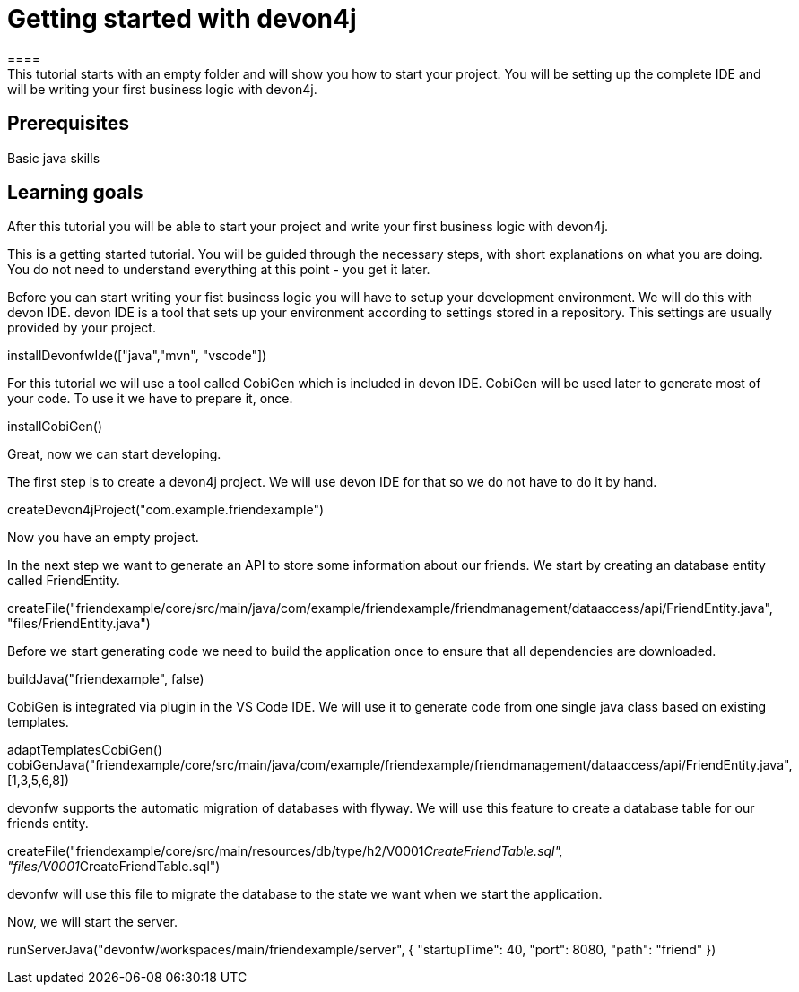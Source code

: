= Getting started with devon4j
====
This tutorial starts with an empty folder and will show you how to start your project. You will be setting up the complete IDE and will be writing your first business logic with devon4j.

## Prerequisites
Basic java skills

## Learning goals
After this tutorial you will be able to start your project and write your first business logic with devon4j.
====

This is a getting started tutorial. You will be guided through the necessary steps, with short explanations on what you are doing. You do not need to understand everything at this point - you get it later.

Before you can start writing your fist business logic you will have to setup your development environment. We will do this with devon IDE. devon IDE is a tool that sets up your environment according to settings stored in a repository. This settings are usually provided by your project.
[step]
--
installDevonfwIde(["java","mvn", "vscode"])
--

For this tutorial we will use a tool called CobiGen which is included in devon IDE. CobiGen will be used later to generate most of your code. To use it we have to prepare it, once.
[step]
--
installCobiGen()
--

====
Great, now we can start developing.

The first step is to create a devon4j project. We will use devon IDE for that so we do not have to do it by hand.
[step]
--
createDevon4jProject("com.example.friendexample")
--
Now you have an empty project.
====

In the next step we want to generate an API to store some information about our friends. We start by creating an database entity called FriendEntity.
[step]
--
createFile("friendexample/core/src/main/java/com/example/friendexample/friendmanagement/dataaccess/api/FriendEntity.java", "files/FriendEntity.java")
--

Before we start generating code we need to build the application once to ensure that all dependencies are downloaded.
[step]
--
buildJava("friendexample", false)
--

CobiGen is integrated via plugin in the VS Code IDE. We will use it to generate code from one single java class based on existing templates.
[step]
--
adaptTemplatesCobiGen()
cobiGenJava("friendexample/core/src/main/java/com/example/friendexample/friendmanagement/dataaccess/api/FriendEntity.java",[1,3,5,6,8])
--

====
devonfw supports the automatic migration of databases with flyway. We will use this feature to create a database table for our friends entity.
[step]
--
createFile("friendexample/core/src/main/resources/db/type/h2/V0001__CreateFriendTable.sql", "files/V0001__CreateFriendTable.sql")
--
devonfw will use this file to migrate the database to the state we want when we start the application.
====

Now, we will start the server.
[step]
--
runServerJava("devonfw/workspaces/main/friendexample/server", { "startupTime": 40, "port": 8080, "path": "friend" })
--